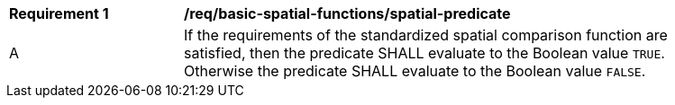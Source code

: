 [[req_basic-spatial-functions_spatial-predicate]]
[width="90%",cols="2,6a"]
|===
^|*Requirement {counter:req-id}* |*/req/basic-spatial-functions/spatial-predicate*
^|A |If the requirements of the standardized spatial comparison function are satisfied, then the predicate SHALL evaluate to the Boolean value `TRUE`. Otherwise the predicate SHALL evaluate to the Boolean value `FALSE`.
|===
